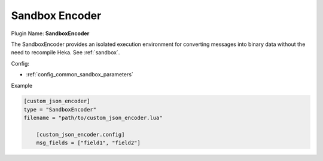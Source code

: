 .. _config_sandboxencoder:

Sandbox Encoder
===============

Plugin Name: **SandboxEncoder**

The SandboxEncoder provides an isolated execution environment for converting
messages into binary data without the need to recompile Heka. See
:ref:`sandbox`.

.. _sandboxencoder_settings:

Config:

- :ref:`config_common_sandbox_parameters`

Example

.. code-block:: ini

    [custom_json_encoder]
    type = "SandboxEncoder"
    filename = "path/to/custom_json_encoder.lua"

        [custom_json_encoder.config]
        msg_fields = ["field1", "field2"]
